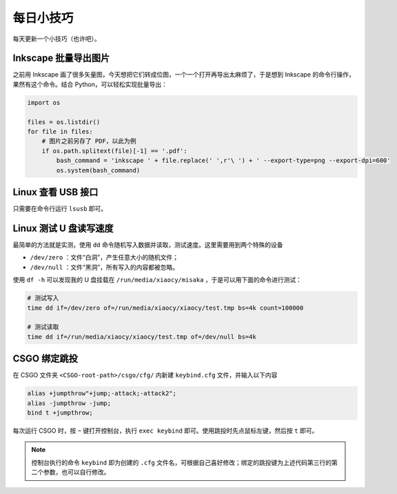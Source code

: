 每日小技巧
==========================================

每天更新一个小技巧（也许吧）。


Inkscape 批量导出图片
------------------------------------------

之前用 Inkscape 画了很多矢量图，今天想把它们转成位图，一个一个打开再导出太麻烦了，于是想到 Inkscape 的命令行操作，果然有这个命令。结合 Python，可以轻松实现批量导出：

.. code-block:: Python

    import os

    files = os.listdir()
    for file in files:
        # 图片之前另存了 PDF，以此为例
        if os.path.splitext(file)[-1] == '.pdf':
            bash_command = 'inkscape ' + file.replace(' ',r'\ ') + ' --export-type=png --export-dpi=600'
            os.system(bash_command)



Linux 查看 USB 接口
------------------------------------------

只需要在命令行运行 ``lsusb`` 即可。


Linux 测试 U 盘读写速度
------------------------------------------

最简单的方法就是实测，使用 ``dd`` 命令随机写入数据并读取，测试速度。这里需要用到两个特殊的设备

- ``/dev/zero`` ：文件“白洞”，产生任意大小的随机文件；
- ``/dev/null`` ：文件“黑洞”，所有写入的内容都被忽略。

使用 ``df -h`` 可以发现我的 U 盘挂载在 ``/run/media/xiaocy/misaka`` ，于是可以用下面的命令进行测试：

.. code-block:: bash

    # 测试写入
    time dd if=/dev/zero of=/run/media/xiaocy/xiaocy/test.tmp bs=4k count=100000

    # 测试读取
    time dd if=/run/media/xiaocy/xiaocy/test.tmp of=/dev/null bs=4k


CSGO 绑定跳投
------------------------------------------

在 CSGO 文件夹 ``<CSGO-root-path>/csgo/cfg/`` 内新建 ``keybind.cfg`` 文件，并输入以下内容

.. code-block::

    alias +jumpthrow"+jump;-attack;-attack2";
    alias -jumpthrow -jump;
    bind t +jumpthrow; 


每次运行 CSGO 时，按 ``~`` 键打开控制台，执行 ``exec keybind`` 即可。使用跳投时先点鼠标左键，然后按 ``t`` 即可。

.. note::

    控制台执行的命令 ``keybind`` 即为创建的 ``.cfg`` 文件名，可根据自己喜好修改；绑定的跳投键为上述代码第三行的第二个参数，也可以自行修改。